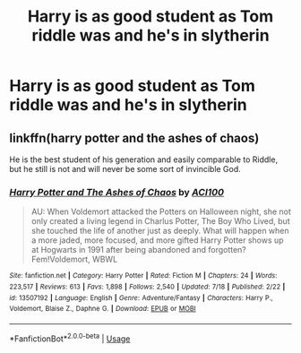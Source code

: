 #+TITLE: Harry is as good student as Tom riddle was and he's in slytherin

* Harry is as good student as Tom riddle was and he's in slytherin
:PROPERTIES:
:Author: Eivor1735
:Score: 1
:DateUnix: 1596302246.0
:DateShort: 2020-Aug-01
:FlairText: Request
:END:

** linkffn(harry potter and the ashes of chaos)

He is the best student of his generation and easily comparable to Riddle, but he still is not and will never be some sort of invincible God.
:PROPERTIES:
:Author: ACI100
:Score: 1
:DateUnix: 1596306514.0
:DateShort: 2020-Aug-01
:END:

*** [[https://www.fanfiction.net/s/13507192/1/][*/Harry Potter and The Ashes of Chaos/*]] by [[https://www.fanfiction.net/u/11142828/ACI100][/ACI100/]]

#+begin_quote
  AU: When Voldemort attacked the Potters on Halloween night, she not only created a living legend in Charlus Potter, The Boy Who Lived, but she touched the life of another just as deeply. What will happen when a more jaded, more focused, and more gifted Harry Potter shows up at Hogwarts in 1991 after being abandoned and forgotten? Fem!Voldemort, WBWL
#+end_quote

^{/Site/:} ^{fanfiction.net} ^{*|*} ^{/Category/:} ^{Harry} ^{Potter} ^{*|*} ^{/Rated/:} ^{Fiction} ^{M} ^{*|*} ^{/Chapters/:} ^{24} ^{*|*} ^{/Words/:} ^{223,517} ^{*|*} ^{/Reviews/:} ^{613} ^{*|*} ^{/Favs/:} ^{1,898} ^{*|*} ^{/Follows/:} ^{2,540} ^{*|*} ^{/Updated/:} ^{7/18} ^{*|*} ^{/Published/:} ^{2/22} ^{*|*} ^{/id/:} ^{13507192} ^{*|*} ^{/Language/:} ^{English} ^{*|*} ^{/Genre/:} ^{Adventure/Fantasy} ^{*|*} ^{/Characters/:} ^{Harry} ^{P.,} ^{Voldemort,} ^{Blaise} ^{Z.,} ^{Daphne} ^{G.} ^{*|*} ^{/Download/:} ^{[[http://www.ff2ebook.com/old/ffn-bot/index.php?id=13507192&source=ff&filetype=epub][EPUB]]} ^{or} ^{[[http://www.ff2ebook.com/old/ffn-bot/index.php?id=13507192&source=ff&filetype=mobi][MOBI]]}

--------------

*FanfictionBot*^{2.0.0-beta} | [[https://github.com/tusing/reddit-ffn-bot/wiki/Usage][Usage]]
:PROPERTIES:
:Author: FanfictionBot
:Score: 1
:DateUnix: 1596306532.0
:DateShort: 2020-Aug-01
:END:
